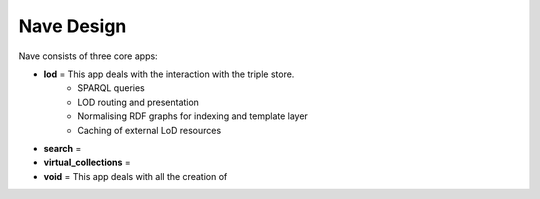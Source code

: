 Nave Design
===========


Nave consists of three core apps:

* **lod** = This app deals with the interaction with the triple store.
    * SPARQL queries
    * LOD routing and presentation
    * Normalising RDF graphs for indexing and template layer
    * Caching of external LoD resources
* **search** =
* **virtual_collections** =
* **void** = This app deals with all the creation of
